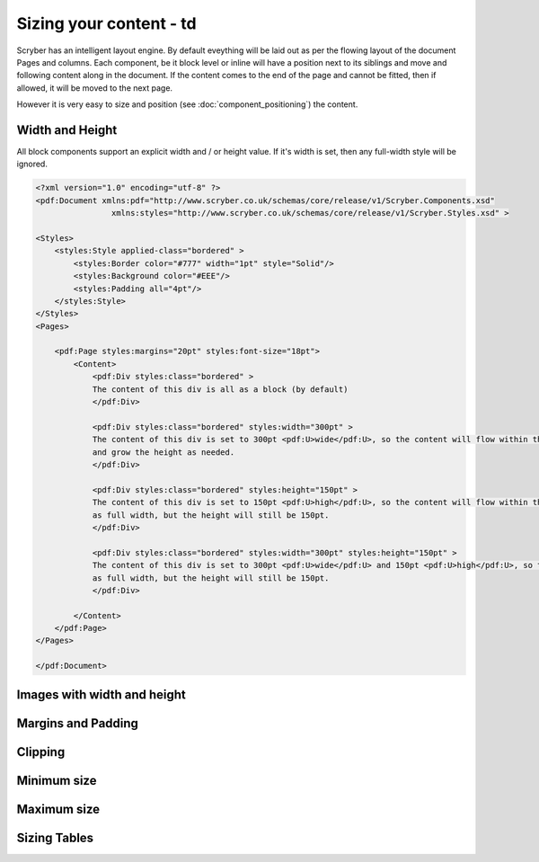 ==============================
Sizing your content - td
==============================

Scryber has an intelligent layout engine. By default eveything will be laid out as per the flowing layout of the document Pages and columns.
Each component, be it block level or inline will have a position next to its siblings and move and following content along in the document.
If the content comes to the end of the page and cannot be fitted, then if allowed, it will be moved to the next page.

However it is very easy to size and position (see :doc:`component_positioning`) the content.

Width and Height
================

All block components support an explicit width and / or height value. If it's width is set, then any full-width style will be ignored.

.. code-block:: xml

    <?xml version="1.0" encoding="utf-8" ?>
    <pdf:Document xmlns:pdf="http://www.scryber.co.uk/schemas/core/release/v1/Scryber.Components.xsd"
                    xmlns:styles="http://www.scryber.co.uk/schemas/core/release/v1/Scryber.Styles.xsd" >

    <Styles>
        <styles:Style applied-class="bordered" >
            <styles:Border color="#777" width="1pt" style="Solid"/>
            <styles:Background color="#EEE"/>
            <styles:Padding all="4pt"/>
        </styles:Style>
    </Styles>
    <Pages>
    
        <pdf:Page styles:margins="20pt" styles:font-size="18pt">
            <Content>
                <pdf:Div styles:class="bordered" >
                The content of this div is all as a block (by default)
                </pdf:Div>

                <pdf:Div styles:class="bordered" styles:width="300pt" >
                The content of this div is set to 300pt <pdf:U>wide</pdf:U>, so the content will flow within this width,
                and grow the height as needed.
                </pdf:Div>

                <pdf:Div styles:class="bordered" styles:height="150pt" >
                The content of this div is set to 150pt <pdf:U>high</pdf:U>, so the content will flow within this
                as full width, but the height will still be 150pt.
                </pdf:Div>

                <pdf:Div styles:class="bordered" styles:width="300pt" styles:height="150pt" >
                The content of this div is set to 300pt <pdf:U>wide</pdf:U> and 150pt <pdf:U>high</pdf:U>, so the content will flow within this
                as full width, but the height will still be 150pt.
                </pdf:Div>    
            
            </Content>
        </pdf:Page>
    </Pages>

    </pdf:Document>

.. image:: images/documentsizing.png

Images with width and height
==============================

Margins and Padding
====================

Clipping
========

Minimum size
============

Maximum size
============


Sizing Tables
=============

